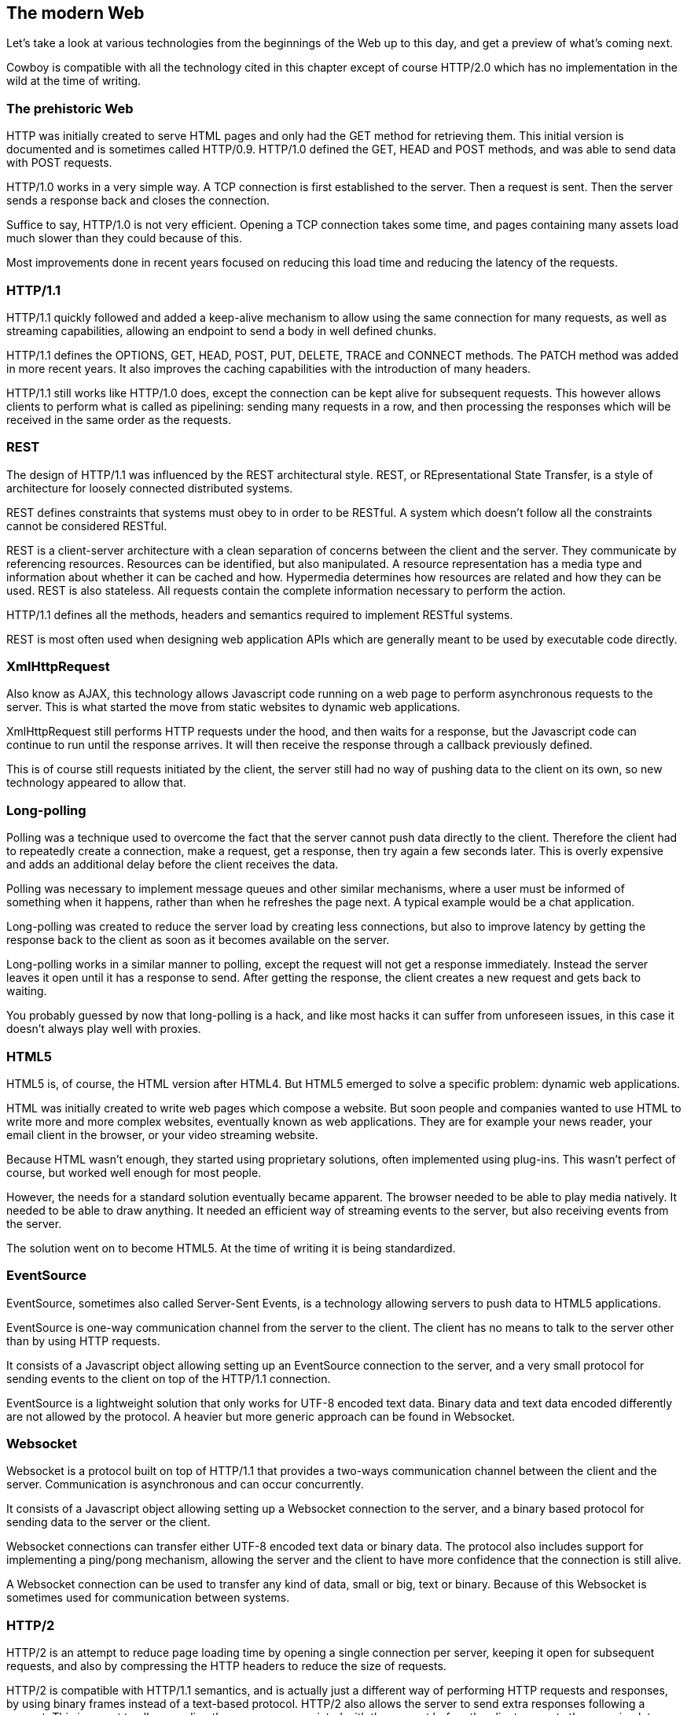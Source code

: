 [[modern_web]]
== The modern Web

Let's take a look at various technologies from the beginnings
of the Web up to this day, and get a preview of what's
coming next.

Cowboy is compatible with all the technology cited in this
chapter except of course HTTP/2.0 which has no implementation
in the wild at the time of writing.

=== The prehistoric Web

HTTP was initially created to serve HTML pages and only
had the GET method for retrieving them. This initial
version is documented and is sometimes called HTTP/0.9.
HTTP/1.0 defined the GET, HEAD and POST methods, and
was able to send data with POST requests.

HTTP/1.0 works in a very simple way. A TCP connection
is first established to the server. Then a request is
sent. Then the server sends a response back and closes
the connection.

Suffice to say, HTTP/1.0 is not very efficient. Opening
a TCP connection takes some time, and pages containing
many assets load much slower than they could because of
this.

Most improvements done in recent years focused on reducing
this load time and reducing the latency of the requests.

=== HTTP/1.1

HTTP/1.1 quickly followed and added a keep-alive mechanism
to allow using the same connection for many requests, as
well as streaming capabilities, allowing an endpoint to send
a body in well defined chunks.

HTTP/1.1 defines the OPTIONS, GET, HEAD, POST, PUT, DELETE,
TRACE and CONNECT methods. The PATCH method was added in more
recent years. It also improves the caching capabilities with
the introduction of many headers.

HTTP/1.1 still works like HTTP/1.0 does, except the connection
can be kept alive for subsequent requests. This however allows
clients to perform what is called as pipelining: sending many
requests in a row, and then processing the responses which will
be received in the same order as the requests.

=== REST

The design of HTTP/1.1 was influenced by the REST architectural
style. REST, or REpresentational State Transfer, is a style of
architecture for loosely connected distributed systems.

REST defines constraints that systems must obey to in order to
be RESTful. A system which doesn't follow all the constraints
cannot be considered RESTful.

REST is a client-server architecture with a clean separation
of concerns between the client and the server. They communicate
by referencing resources. Resources can be identified, but
also manipulated. A resource representation has a media type
and information about whether it can be cached and how. Hypermedia
determines how resources are related and how they can be used.
REST is also stateless. All requests contain the complete
information necessary to perform the action.

HTTP/1.1 defines all the methods, headers and semantics required
to implement RESTful systems.

REST is most often used when designing web application APIs
which are generally meant to be used by executable code directly.

=== XmlHttpRequest

Also know as AJAX, this technology allows Javascript code running
on a web page to perform asynchronous requests to the server.
This is what started the move from static websites to dynamic
web applications.

XmlHttpRequest still performs HTTP requests under the hood,
and then waits for a response, but the Javascript code can
continue to run until the response arrives. It will then receive
the response through a callback previously defined.

This is of course still requests initiated by the client,
the server still had no way of pushing data to the client
on its own, so new technology appeared to allow that.

=== Long-polling

Polling was a technique used to overcome the fact that the server
cannot push data directly to the client. Therefore the client had
to repeatedly create a connection, make a request, get a response,
then try again a few seconds later. This is overly expensive and
adds an additional delay before the client receives the data.

Polling was necessary to implement message queues and other
similar mechanisms, where a user must be informed of something
when it happens, rather than when he refreshes the page next.
A typical example would be a chat application.

Long-polling was created to reduce the server load by creating
less connections, but also to improve latency by getting the
response back to the client as soon as it becomes available
on the server.

Long-polling works in a similar manner to polling, except the
request will not get a response immediately. Instead the server
leaves it open until it has a response to send. After getting
the response, the client creates a new request and gets back
to waiting.

You probably guessed by now that long-polling is a hack, and
like most hacks it can suffer from unforeseen issues, in this
case it doesn't always play well with proxies.

=== HTML5

HTML5 is, of course, the HTML version after HTML4. But HTML5
emerged to solve a specific problem: dynamic web applications.

HTML was initially created to write web pages which compose
a website. But soon people and companies wanted to use HTML
to write more and more complex websites, eventually known as
web applications. They are for example your news reader, your
email client in the browser, or your video streaming website.

Because HTML wasn't enough, they started using proprietary
solutions, often implemented using plug-ins. This wasn't
perfect of course, but worked well enough for most people.

However, the needs for a standard solution eventually became
apparent. The browser needed to be able to play media natively.
It needed to be able to draw anything. It needed an efficient
way of streaming events to the server, but also receiving
events from the server.

The solution went on to become HTML5. At the time of writing
it is being standardized.

=== EventSource

EventSource, sometimes also called Server-Sent Events, is a
technology allowing servers to push data to HTML5 applications.

EventSource is one-way communication channel from the server
to the client. The client has no means to talk to the server
other than by using HTTP requests.

It consists of a Javascript object allowing setting up an
EventSource connection to the server, and a very small protocol
for sending events to the client on top of the HTTP/1.1
connection.

EventSource is a lightweight solution that only works for
UTF-8 encoded text data. Binary data and text data encoded
differently are not allowed by the protocol. A heavier but
more generic approach can be found in Websocket.

=== Websocket

Websocket is a protocol built on top of HTTP/1.1 that provides
a two-ways communication channel between the client and the
server. Communication is asynchronous and can occur concurrently.

It consists of a Javascript object allowing setting up a
Websocket connection to the server, and a binary based
protocol for sending data to the server or the client.

Websocket connections can transfer either UTF-8 encoded text
data or binary data. The protocol also includes support for
implementing a ping/pong mechanism, allowing the server and
the client to have more confidence that the connection is still
alive.

A Websocket connection can be used to transfer any kind of data,
small or big, text or binary. Because of this Websocket is
sometimes used for communication between systems.

=== HTTP/2

HTTP/2 is an attempt to reduce page loading time by opening a
single connection per server, keeping it open for subsequent
requests, and also by compressing the HTTP headers to reduce
the size of requests.

HTTP/2 is compatible with HTTP/1.1 semantics, and is actually
just a different way of performing HTTP requests and responses,
by using binary frames instead of a text-based protocol.
HTTP/2 also allows the server to send extra responses following
a request. This is meant to allow sending the resources
associated with the request before the client requests them,
saving latency when loading websites.

Browsers make use of TLS Application-Layer Protocol Negotiation
extension to upgrade to an HTTP/2 connection seamlessly if the
server supports it.
